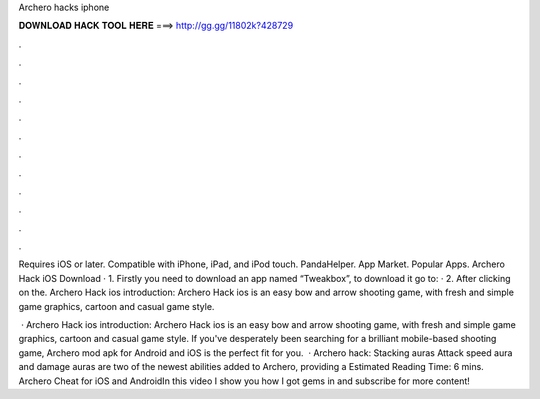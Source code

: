 Archero hacks iphone



𝐃𝐎𝐖𝐍𝐋𝐎𝐀𝐃 𝐇𝐀𝐂𝐊 𝐓𝐎𝐎𝐋 𝐇𝐄𝐑𝐄 ===> http://gg.gg/11802k?428729



.



.



.



.



.



.



.



.



.



.



.



.

Requires iOS or later. Compatible with iPhone, iPad, and iPod touch. PandaHelper. App Market. Popular Apps. Archero Hack iOS Download · 1. Firstly you need to download an app named “Tweakbox”, to download it go to:  · 2. After clicking on the. Archero Hack ios introduction: Archero Hack ios is an easy bow and arrow shooting game, with fresh and simple game graphics, cartoon and casual game style.

 · Archero Hack ios introduction: Archero Hack ios is an easy bow and arrow shooting game, with fresh and simple game graphics, cartoon and casual game style. If you've desperately been searching for a brilliant mobile-based shooting game, Archero mod apk for Android and iOS is the perfect fit for you.  · Archero hack: Stacking auras Attack speed aura and damage auras are two of the newest abilities added to Archero, providing a Estimated Reading Time: 6 mins. Archero Cheat for iOS and AndroidIn this video I show you how I got gems in  and subscribe for more content!
